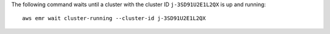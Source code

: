 The following command waits until a cluster with the cluster ID ``j-3SD91U2E1L2QX`` is up and running::

  aws emr wait cluster-running --cluster-id j-3SD91U2E1L2QX
